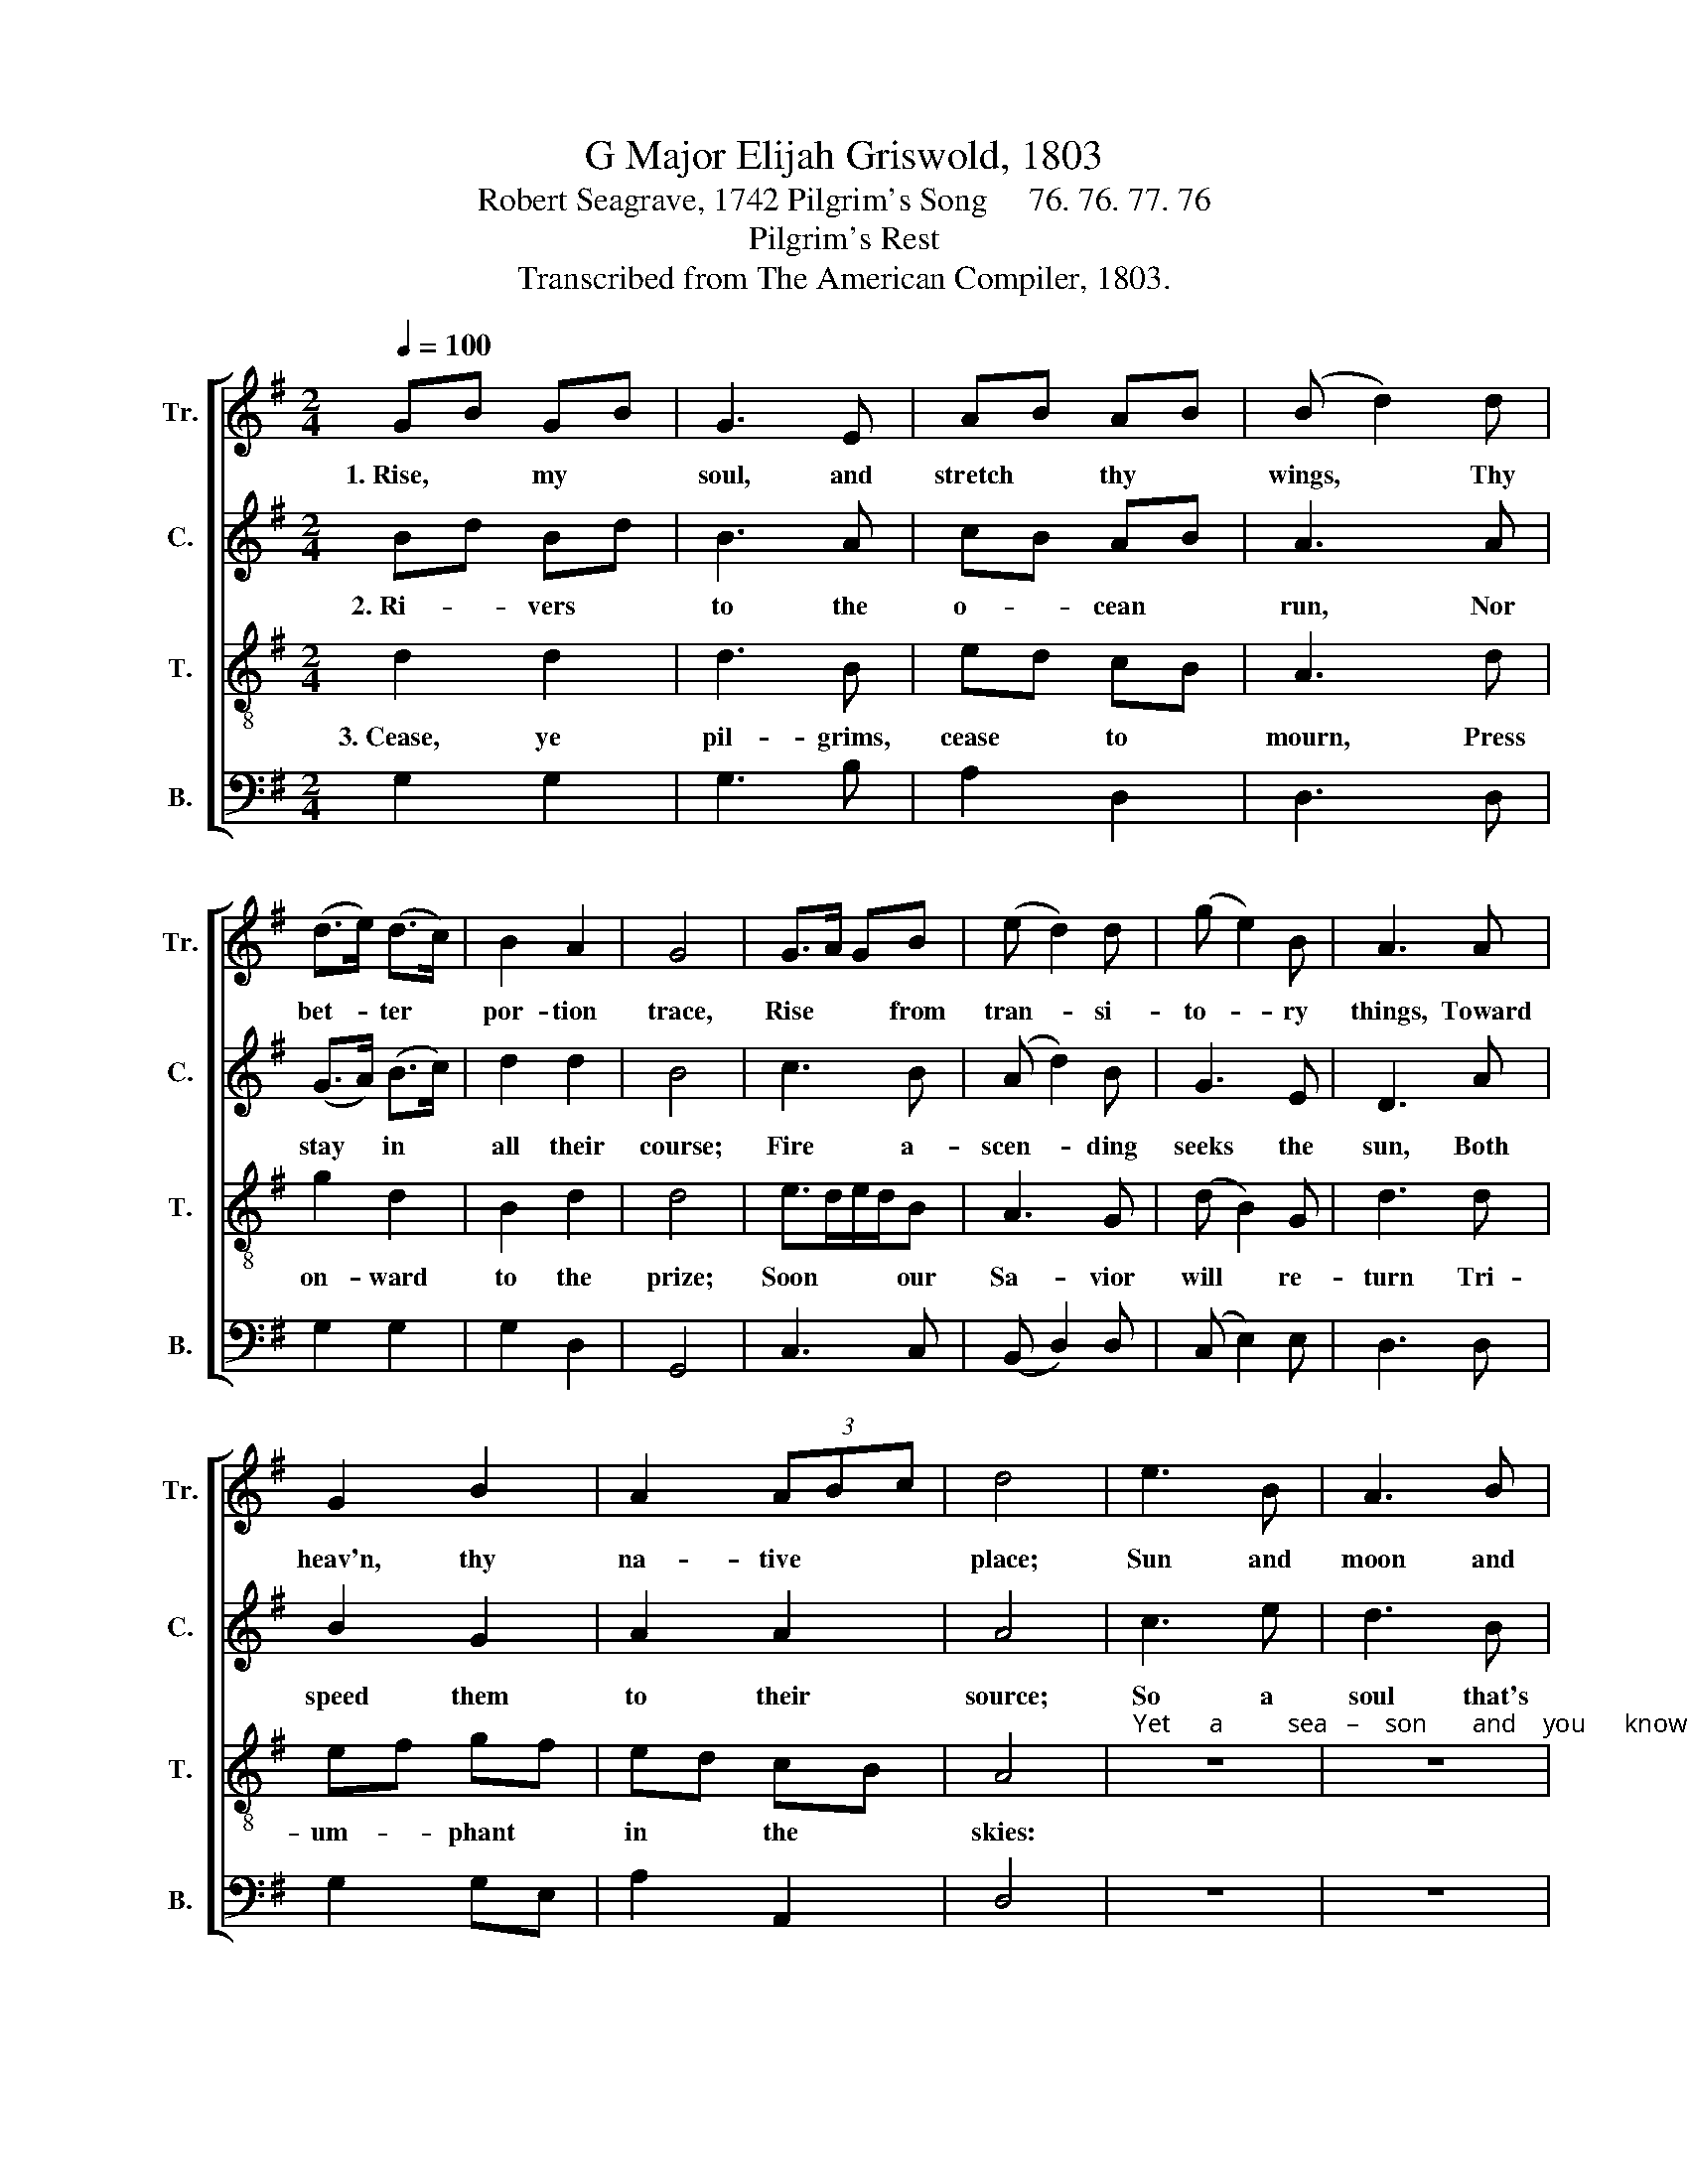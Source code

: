 X:1
T:G Major Elijah Griswold, 1803
T:Robert Seagrave, 1742 Pilgrim's Song     76. 76. 77. 76
T:Pilgrim's Rest
T:Transcribed from The American Compiler, 1803.
%%score [ 1 2 3 4 ]
L:1/8
Q:1/4=100
M:2/4
K:G
V:1 treble nm="Tr." snm="Tr."
V:2 treble nm="C." snm="C."
V:3 treble-8 nm="T." snm="T."
V:4 bass nm="B." snm="B."
V:1
 GB GB | G3 E | AB AB | (B d2) d | (d>e) (d>c) | B2 A2 | G4 | G>A GB | (e d2) d | (g e2) B | A3 A | %11
w: 1.~Rise, * my *|soul, and|stretch * thy *|wings, * Thy|bet- * ter *|por- tion|trace,|Rise * * from|tran- * si-|to- * ry|things, Toward|
 G2 B2 | A2 (3ABc | d4 | e3 B | A3 B | d3 B | G3 z | d2 d2 | e2 d2 | e2 d2 | B4 |: GB BB | Ac cc | %24
w: heav'n, thy|na- tive * *|place;|Sun and|moon and|stars de-|cay.|Time shall|soon this|earth re-|move;|Rise, * * my|soul, * * and|
 Bd dd | d3 d | (e g2) c | B2 A2 |1 G4 :|2 G4- || G4 |] %31
w: haste * * a-|way, To|seats * pre-|pared a-|bove.|||
V:2
 Bd Bd | B3 A | cB AB | A3 A | (G>A) (B>c) | d2 d2 | B4 | c3 B | (A d2) B | G3 E | D3 A | B2 G2 | %12
w: 2.~Ri- * vers *|to the|o- * cean *|run, Nor|stay * in *|all their|course;|Fire a-|scen- * ding|seeks the|sun, Both|speed them|
 A2 A2 | A4 | c3 e | d3 B | G3 G | D3 z | B2 B2 | c2 B2 | c2 dc | G4 |: dB Bd | cA AA | GB BB | %25
w: to their|source;|So a|soul that's|born of|God|Pants to|view his|glo- rious *|face;|Up- * * wards|tends * * to|his * * a-|
 A3 A | (G e2) e | d2 d2 |1 B4 :|2 B4- || B4 |] %31
w: bode, To|rest * in|his em-|brace.|||
V:3
 d2 d2 | d3 B | ed cB | A3 d | g2 d2 | B2 d2 | d4 | e>de/d/B | A3 G | (d B2) G | d3 d | ef gf | %12
w: 3.~Cease, ye|pil- grims,|cease * to *|mourn, Press|on- ward|to the|prize;|Soon * * * our|Sa- vior|will * re-|turn Tri-|um- * phant *|
 ed cB | A4 |"^Yet      a          sea   –    son       and    you      know" z4 | z4 | z4 | z4 | %18
w: in * the *|skies:|||||
 g2 d2 | e2 B2 | A2 Gd | B4 |: GB dB | (c e2) e | dB G B/c/ | d3 d | (g e2) c | B>c d>e |1 d4 :|2 %29
w: Hap- py|en- trance|will be *|given;|All * * our|sor- * rows|cast * * be- *|low, And|earth * ex-|changed * for *|heaven.|
 d4- || d4 |] %31
w: ||
V:4
 G,2 G,2 | G,3 B, | A,2 D,2 | D,3 D, | G,2 G,2 | G,2 D,2 | G,,4 | C,3 C, | (B,, D,2) D, | %9
 (C, E,2) E, | D,3 D, | G,2 G,E, | A,2 A,,2 | D,4 | z4 | z4 | z4 | z4 | G,2 G,2 | E,2 G,B, | %20
 A,2 B,G, | E,4 |: (G, D,2) B,, | C,3 C, | G,3 G, | D,3 G, | [C,C]3 C, | D,2 D,2 |1 G,,4 :|2 %29
 G,,4- || G,,4 |] %31

